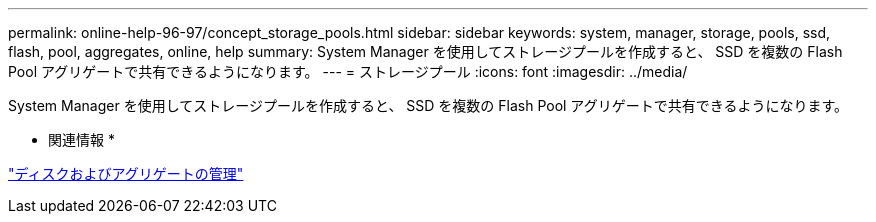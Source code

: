 ---
permalink: online-help-96-97/concept_storage_pools.html 
sidebar: sidebar 
keywords: system, manager, storage, pools, ssd, flash, pool, aggregates, online, help 
summary: System Manager を使用してストレージプールを作成すると、 SSD を複数の Flash Pool アグリゲートで共有できるようになります。 
---
= ストレージプール
:icons: font
:imagesdir: ../media/


[role="lead"]
System Manager を使用してストレージプールを作成すると、 SSD を複数の Flash Pool アグリゲートで共有できるようになります。

* 関連情報 *

https://docs.netapp.com/us-en/ontap/disks-aggregates/index.html["ディスクおよびアグリゲートの管理"]
